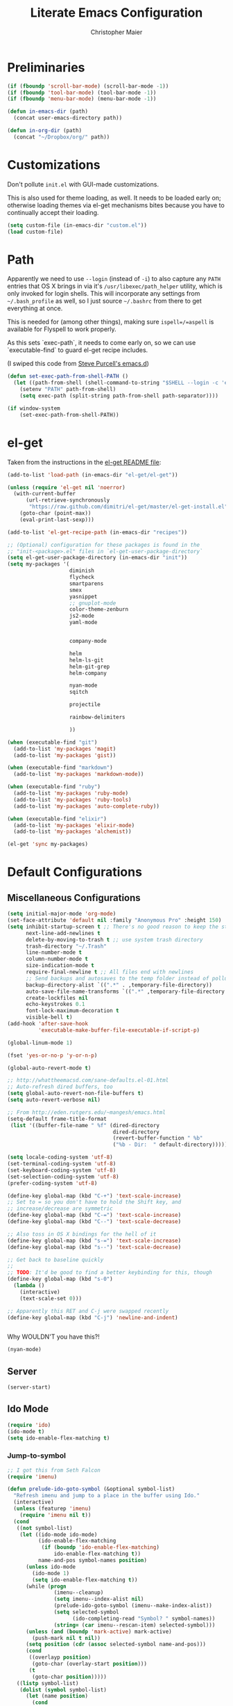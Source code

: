 #+TITLE: Literate Emacs Configuration
#+AUTHOR: Christopher Maier
#+EMAIL: christopher.maier@gmail.com
#+OPTIONS: toc:3 num:nil ^:nil

# table of contents down to level 2
# no section numbers
# don't use TeX syntax for sub and superscripts.
# See http://orgmode.org/manual/Export-options.html

* Preliminaries
  #+begin_src emacs-lisp
    (if (fboundp 'scroll-bar-mode) (scroll-bar-mode -1))
    (if (fboundp 'tool-bar-mode) (tool-bar-mode -1))
    (if (fboundp 'menu-bar-mode) (menu-bar-mode -1))
  #+end_src

  #+begin_src emacs-lisp
    (defun in-emacs-dir (path)
      (concat user-emacs-directory path))
  #+end_src

  #+begin_src emacs-lisp
    (defun in-org-dir (path)
      (concat "~/Dropbox/org/" path))
  #+end_src
* Customizations
  :PROPERTIES:
  :tangle:   yes
  :END:

  Don't pollute =init.el= with GUI-made customizations.

  This is also used for theme loading, as well. It needs to be loaded
  early on; otherwise loading themes via el-get mechanisms bites
  because you have to continually accept their loading.

  #+begin_src emacs-lisp
    (setq custom-file (in-emacs-dir "custom.el"))
    (load custom-file)
  #+end_src

* Path
  :PROPERTIES:
  :tangle:   yes
  :END:

  Apparently we need to use =--login= (instead of =-i=) to also
  capture any =PATH= entries that OS X brings in via it's
  =/usr/libexec/path_helper= utility, which is only invoked for login
  shells.  This will incorporate any settings from =~/.bash_profile=
  as well, so I just source =~/.bashrc= from there to get everything
  at once.

  This is needed for (among other things), making sure
  =ispell=/=aspell= is available for Flyspell to work properly.

  As this sets `exec-path`, it needs to come early on, so we can use
  `executable-find` to guard el-get recipe includes.

  (I swiped this code from [[https://github.com/purcell/emacs.d/blob/master/init-exec-path.el][Steve Purcell's emacs.d]])

  #+begin_src emacs-lisp
    (defun set-exec-path-from-shell-PATH ()
      (let ((path-from-shell (shell-command-to-string "$SHELL --login -c 'echo $PATH'")))
        (setenv "PATH" path-from-shell)
        (setq exec-path (split-string path-from-shell path-separator))))

    (if window-system
        (set-exec-path-from-shell-PATH))
  #+end_src

* el-get
  :PROPERTIES:
  :tangle:   yes
  :END:
  Taken from the instructions in the [[https://github.com/dimitri/el-get/blob/master/README.md][el-get README file]]:
  #+begin_src emacs-lisp
    (add-to-list 'load-path (in-emacs-dir "el-get/el-get"))

    (unless (require 'el-get nil 'noerror)
      (with-current-buffer
          (url-retrieve-synchronously
           "https://raw.github.com/dimitri/el-get/master/el-get-install.el")
        (goto-char (point-max))
        (eval-print-last-sexp)))

    (add-to-list 'el-get-recipe-path (in-emacs-dir "recipes"))

    ;; (Optional) configuration for these packages is found in the
    ;; "init-<package>.el" files in `el-get-user-package-directory`
    (setq el-get-user-package-directory (in-emacs-dir "init"))
    (setq my-packages '(
                        diminish
                        flycheck
                        smartparens
                        smex
                        yasnippet
                        ;; gnuplot-mode
                        color-theme-zenburn
                        js2-mode
                        yaml-mode


                        company-mode

                        helm
                        helm-ls-git
                        helm-git-grep
                        helm-company

                        nyan-mode
                        sqitch

                        projectile

                        rainbow-delimiters

                        ))

    (when (executable-find "git")
      (add-to-list 'my-packages 'magit)
      (add-to-list 'my-packages 'gist))

    (when (executable-find "markdown")
      (add-to-list 'my-packages 'markdown-mode))

    (when (executable-find "ruby")
      (add-to-list 'my-packages 'ruby-mode)
      (add-to-list 'my-packages 'ruby-tools)
      (add-to-list 'my-packages 'auto-complete-ruby))

    (when (executable-find "elixir")
      (add-to-list 'my-packages 'elixir-mode)
      (add-to-list 'my-packages 'alchemist))

    (el-get 'sync my-packages)
  #+end_src
* Default Configurations
  :PROPERTIES:
  :tangle:   no
  :END:
** Miscellaneous Configurations
   :PROPERTIES:
   :tangle:   yes
   :END:
   #+begin_src emacs-lisp
     (setq initial-major-mode 'org-mode)
     (set-face-attribute 'default nil :family "Anonymous Pro" :height 150)
     (setq inhibit-startup-screen t ;; There's no good reason to keep the startup screen.
           next-line-add-newlines t
           delete-by-moving-to-trash t ;; use system trash directory
           trash-directory "~/.Trash"
           line-number-mode t
           column-number-mode t
           size-indication-mode t
           require-final-newline t ;; All files end with newlines
           ;; Send backups and autosaves to the temp folder instead of polluting the current directory.
           backup-directory-alist `((".*" . ,temporary-file-directory))
           auto-save-file-name-transforms `((".*" ,temporary-file-directory t))
           create-lockfiles nil
           echo-keystrokes 0.1
           font-lock-maximum-decoration t
           visible-bell t)
     (add-hook 'after-save-hook
               'executable-make-buffer-file-executable-if-script-p)

     (global-linum-mode 1)

     (fset 'yes-or-no-p 'y-or-n-p)

     (global-auto-revert-mode t)

     ;; http://whattheemacsd.com/sane-defaults.el-01.html
     ;; Auto-refresh dired buffers, too
     (setq global-auto-revert-non-file-buffers t)
     (setq auto-revert-verbose nil)

     ;; From http://eden.rutgers.edu/~mangesh/emacs.html
     (setq-default frame-title-format
      (list '((buffer-file-name " %f" (dired-directory
                                       dired-directory
                                       (revert-buffer-function " %b"
                                       ("%b - Dir:  " default-directory)))))))

     (setq locale-coding-system 'utf-8)
     (set-terminal-coding-system 'utf-8)
     (set-keyboard-coding-system 'utf-8)
     (set-selection-coding-system 'utf-8)
     (prefer-coding-system 'utf-8)

     (define-key global-map (kbd "C-+") 'text-scale-increase)
     ;; Set to = so you don't have to hold the Shift key, and
     ;; increase/decrease are symmetric
     (define-key global-map (kbd "C-=") 'text-scale-increase)
     (define-key global-map (kbd "C--") 'text-scale-decrease)

     ;; Also toss in OS X bindings for the hell of it
     (define-key global-map (kbd "s-=") 'text-scale-increase)
     (define-key global-map (kbd "s--") 'text-scale-decrease)

     ;; Get back to baseline quickly
     ;;
     ;; TODO: It'd be good to find a better keybinding for this, though
     (define-key global-map (kbd "s-0")
       (lambda ()
         (interactive)
         (text-scale-set 0)))

     ;; Apparently this RET and C-j were swapped recently
     (define-key global-map (kbd "C-j") 'newline-and-indent)


#+end_src

   Why WOULDN'T you have this?!
   #+begin_src emacs-lisp
     (nyan-mode)
   #+end_src

** Server
   :PROPERTIES:
   :tangle:   yes
   :END:
   #+begin_src emacs-lisp
     (server-start)
   #+end_src
#+end_src
** Ido Mode
   :PROPERTIES:
   :tangle:   yes
   :END:
   #+begin_src emacs-lisp
     (require 'ido)
     (ido-mode t)
     (setq ido-enable-flex-matching t)
   #+end_src
*** Jump-to-symbol
    #+begin_src emacs-lisp
      ;; I got this from Seth Falcon
      (require 'imenu)

      (defun prelude-ido-goto-symbol (&optional symbol-list)
        "Refresh imenu and jump to a place in the buffer using Ido."
        (interactive)
        (unless (featurep 'imenu)
          (require 'imenu nil t))
        (cond
         ((not symbol-list)
          (let ((ido-mode ido-mode)
                (ido-enable-flex-matching
                 (if (boundp 'ido-enable-flex-matching)
                     ido-enable-flex-matching t))
                name-and-pos symbol-names position)
            (unless ido-mode
              (ido-mode 1)
              (setq ido-enable-flex-matching t))
            (while (progn
                     (imenu--cleanup)
                     (setq imenu--index-alist nil)
                     (prelude-ido-goto-symbol (imenu--make-index-alist))
                     (setq selected-symbol
                           (ido-completing-read "Symbol? " symbol-names))
                     (string= (car imenu--rescan-item) selected-symbol)))
            (unless (and (boundp 'mark-active) mark-active)
              (push-mark nil t nil))
            (setq position (cdr (assoc selected-symbol name-and-pos)))
            (cond
             ((overlayp position)
              (goto-char (overlay-start position)))
             (t
              (goto-char position)))))
         ((listp symbol-list)
          (dolist (symbol symbol-list)
            (let (name position)
              (cond
               ((and (listp symbol) (imenu--subalist-p symbol))
                (prelude-ido-goto-symbol symbol))
               ((listp symbol)
                (setq name (car symbol))
                (setq position (cdr symbol)))
               ((stringp symbol)
                (setq name symbol)
                (setq position
                      (get-text-property 1 'org-imenu-marker symbol))))
              (unless (or (null position) (null name)
                          (string= (car imenu--rescan-item) name))
                (add-to-list 'symbol-names name)
                (add-to-list 'name-and-pos (cons name position))))))))

      ;; Jump to a definition in the current file. (This is awesome.)
      (global-set-key (kbd "M-i") 'prelude-ido-goto-symbol)
    #+end_src
** SavePlace
   :PROPERTIES:
   :tangle:   yes
   :END:
   #+begin_src emacs-lisp
     (require 'saveplace)
     (setq save-place-file (in-emacs-dir "saveplace"))
     (setq-default save-place t)
   #+end_src
** EShell: The Emacs Shell
   #+begin_src emacs-lisp
     (global-set-key "\C-xt" 'eshell)
   #+end_src
** Tabs
   :PROPERTIES:
   :tangle:   yes
   :END:
   #+begin_src emacs-lisp
     (setq-default indent-tabs-mode nil)
     (setq tab-width 4)
   #+end_src
** Whitespace
   :PROPERTIES:
   :tangle:   yes
   :END:
   #+begin_src emacs-lisp
     (global-set-key [f5] 'whitespace-mode)
     (add-hook 'before-save-hook 'whitespace-cleanup)
     (add-hook 'makefile-mode-hook
               (lambda ()
                 (whitespace-mode t)))
     ;; http://xahlee.org/emacs/whitespace-mode.html
     (setq whitespace-display-mappings
           '((space-mark 32 [183] [46]) ; normal space, ·
             (space-mark 160 [164] [95])
             (space-mark 2208 [2212] [95])
             (space-mark 2336 [2340] [95])
             (space-mark 3616 [3620] [95])
             (space-mark 3872 [3876] [95])
             (newline-mark 10 [182 10]) ; newlne, ¶
             (tab-mark 9 [9655 9] [92 9]) ; tab, ▷
             ))
   #+end_src
** Sizing
   #+begin_src emacs-lisp
      (global-set-key (kbd "S-C-<left>") 'shrink-window-horizontally)
      (global-set-key (kbd "S-C-<right>") 'enlarge-window-horizontally)
      (global-set-key (kbd "S-C-<down>") 'shrink-window)
      (global-set-key (kbd "S-C-<up>") 'enlarge-window)
   #+end_src
** Auto-fill
  :PROPERTIES:
  :tangle:   yes
  :END:
   #+begin_src emacs-lisp
     (defun cwm-auto-fill-comments ()
       (setq comment-auto-fill-only-comments t)
       (auto-fill-mode))
   #+end_src
** Spelling
  :PROPERTIES:
  :tangle:   yes
  :END:
   Install aspell on Macs using Homebrew:

   #+begin_src sh :tangle no
     brew install aspell --with-lang-en
   #+end_src

   #+begin_src emacs-lisp
     (defun cwm-flyspell-comments ()
       (flyspell-prog-mode))
   #+end_src
** Helm
  :PROPERTIES:
  :tangle:   yes
  :END:
   Helm is kinda awesome.

   I'm going to try replacing Emacs' built-in file finder with Helm's.
   #+begin_src emacs-lisp
     (global-set-key (kbd "C-x C-f") 'helm-find-files)
   #+end_src

   This is from [[https://github.com/emacs-helm/helm-ls-git][helm-ls-git]]. Another fun thing is =C-]=, which toggles
   full paths on and off.

   #+begin_src emacs-lisp
     (global-set-key (kbd "C-x C-d") 'helm-browse-project)
   #+end_src

   This sets up Helm in the =M-x= prompt! SQUEE!
   #+begin_src emacs-lisp
     (global-set-key (kbd "M-x") 'helm-M-x)
   #+end_src

   Holy crap, this is a _much_ better way to interact with the kill ring!
   #+begin_src emacs-lisp
     (global-set-key (kbd "M-y") 'helm-show-kill-ring)
   #+end_src

   Waaaaay better way to interact with currently-open buffers!
   #+begin_src emacs-lisp
     (global-set-key (kbd "C-x b") 'helm-mini)
   #+end_src

* Custom Functions
** cwm-insert-date
   Inspired by Xah Lee's work at
   http://ergoemacs.org/emacs/elisp_datetime.html, along with the
   source code to =calendar-day-of-year-string=

   #+begin_src emacs-lisp
     (defun cwm-insert-date ()
       "Insert current date string"
       (interactive)
       (when (use-region-p)
         (delete-region (region-beginning)
                        (region-end)))
       (let* ((today     (calendar-current-date))
              (year      (calendar-extract-year today))
              (month     (calendar-extract-month today))
              (date      (calendar-extract-day today))
              (day       (calendar-day-number today))
              (day-name  (calendar-day-name today))
              (eoy       (list 12 31 year))
              (num-days  (calendar-day-number eoy))
              (remaining (- (calendar-day-number eoy) day)))
         (insert (format "%d-%02d-%02d, %s; Day %d of %d (%d remaining in %d)"
                         year month date day-name day num-days remaining year))))
   #+end_src

   #+begin_src emacs-lisp
     (defun cwm-today ()
       "Insert current date string"
       (interactive)
       (when (use-region-p)
         (delete-region (region-beginning)
                        (region-end)))
       (insert (format-time-string "%Y-%m-%d")))
   #+end_src

   #+begin_src emacs-lisp
     (global-set-key (kbd "<f6>") 'cwm-insert-date)
     (global-set-key (kbd "C-<f6>") 'cwm-today)
   #+end_src
** cwm-work-payday
   Adapted from a [[https://lists.gnu.org/archive/html/emacs-orgmode/2010-10/msg01625.html][reply]] to an org-mode mailing list post of mine from
   4 years ago (which I forgot I had even posted!)

   Intended to be used as an org-mode sexp recurring date entry
   (e.g., =SCHEDULED: <%%(cwm-work-payday date>=)
   #+begin_src emacs-lisp
     (defun cwm-work-payday (date)
       "Returns TRUE if DATE is one of my bi-monthly paydays: the
     15th (or nearest preceeding workday) and the last workday of the
     month. This doesn't take into account company holidays"
       (let* ((dayname (calendar-day-of-week date))
              (is-weekday (memq dayname '(1 2 3 4 5)))
              (is-friday (= dayname 5))
              (day (calendar-extract-day date))
              (month (calendar-extract-month date))
              (year (calendar-extract-year date))
              (lastday (calendar-last-day-of-month month year))
              (is-last-day (= day lastday))
              (last-two-days-before-last-day (list (- lastday 2) (- lastday 1))))
         (or (and (= day 15) is-weekday)
             (and (memq day '(13 14)) is-friday)
             (and is-last-day is-weekday)
             (and (memq day last-two-days-before-last-day) is-friday))))
   #+end_src
** Multi-hook
   Based (sort of) on http://stackoverflow.com/a/7400476

   This allows you to add a function as a hook to multiple modes at
   once. It's handy for setting up, say, all your programming modes
   with flyspell and autofill enabled in comment sections.

   #+begin_src emacs-lisp
     (defun cwm-add-to-hooks (function modes)
       "Adds FUNCTION to the hooks of each one of MODES"
       (mapc (lambda (mode)
               (add-hook (intern (concat (symbol-name mode) "-hook"))
                         function))
             modes))
   #+end_src
* Languages
  :PROPERTIES:
  :tangle:   no
  :END:
** Erlang
   :PROPERTIES:
   :tangle: yes
   :END:
   On OS X, I install Erlang from source; a vanilla install goes here by default:
   #+begin_src emacs-lisp
     (setq erlang-root-dir "/Users/cm/src/erlang/otp_src_R16B03")
;;     (setq erlang-root-dir (getenv "ERL_TOP"))
   #+end_src

   The rest of this configuration is taken from [[http://www.erlang.org/doc/apps/tools/erlang_mode_chapter.html][the Erlang documentation]].
   #+begin_src emacs-lisp
     (add-to-list 'load-path (concat erlang-root-dir "/lib/tools/emacs"))
     (add-to-list 'exec-path (concat erlang-root-dir "/bin"))

     (add-to-list 'auto-mode-alist '("\\.erl?$" . erlang-mode))
     (add-to-list 'auto-mode-alist '("\\.hrl?$" . erlang-mode))

     (require 'erlang-start)
;;     (require 'erlang-flymake)

   #+end_src
** Lisps
*** SLIME
    #+begin_src emacs-lisp
      (global-set-key "\C-cs" 'slime-selector)
    #+end_src
**** AutoComplete in SLIME
     Steve Purcell made [[https://github.com/purcell/ac-slime][this snazzy add-on]] for AutoComplete to use SLIME symbols.

     #+begin_src emacs-lisp
       (load-vendor-package "ac-slime")

       (require 'ac-slime)
       (add-hook 'slime-mode-hook 'set-up-slime-ac)
       (add-hook 'slime-repl-mode-hook 'set-up-slime-ac)
     #+end_src
*** Emacs Lisp
    It's nice to have Paredit in Emacs Lisp, no?

    #+begin_src emacs-lisp
      (add-hook 'emacs-lisp-mode-hook
                'enable-paredit-mode)
    #+end_src
*** Clojure
**** All The Modes
     #+begin_src emacs-lisp
       (require 'clojure-test-mode)
       (require 'clojurescript-mode)
     #+end_src
**** Durendal
     #+begin_src emacs-lisp
       (require 'durendal)
       (add-hook 'clojure-mode-hook 'durendal-enable-auto-compile)
       (add-hook 'slime-repl-mode-hook 'durendal-slime-repl-paredit)
       (add-hook 'sldb-mode-hook 'durendal-dim-sldb-font-lock)
       ;;  (add-hook 'slime-compilation-finished-hook 'durendal-hide-successful-compile)
     #+end_src
**** SLIME
     Make it pretty.

     #+begin_src emacs-lisp
       (add-hook 'slime-repl-mode-hook
                 'clojure-mode-font-lock-setup)
     #+end_src
**** Miscellaneous
     [[https://github.com/gstamp/align-cljlet][align-cljlet]] is a neat little package that allows you to neatly
     align entries in Clojure bindings and literal hashes.

     #+begin_src emacs-lisp
       (load-vendor-package "align-cljlet")
       (require 'align-cljlet)

       (define-key clojure-mode-map (kbd "C-c C-c a") 'align-cljlet)
     #+end_src
*** Scheme
    Instructions for running [[http://www.scheme.com/petitechezscheme.html][Petite Chez Scheme]] through Emacs from
    [[http://www.cs.indiana.edu/chezscheme/emacs/][Indiana University]] (and they should know!).

    (I'm using Petite Chez Scheme, because that's what Dan Friedman
    and William Byrd used at Clojure Conj, 2011; if it's good enough
    for them, it's good enough for me.)

    #+begin_src emacs-lisp
      (autoload 'scheme-mode "cmuscheme"
        "Major mode for Scheme." t)
      (autoload 'run-scheme "cmuscheme"
        "Switch to interactive Scheme buffer." t)
      (add-to-list 'auto-mode-alist
                   '("\\.ss" . scheme-mode)
                   '("\\.scm" . scheme-mode))
    #+end_src

    Make Emacs invoke Petite Chez Scheme when running =M-x run-scheme=
    (assumes =petite= is on your path):
    #+begin_src emacs-lisp
      (custom-set-variables '(scheme-program-name "petite"))
    #+end_src

    Add some special indentation rules for Kanren / miniKanren
    function calls.
    #+begin_src emacs-lisp
      (put 'fresh 'scheme-indent-function 1)
      (put 'run 'scheme-indent-function 2)
    #+end_src

    Can't forget Paredit!
    #+begin_src emacs-lisp
      (add-hook 'scheme-mode-hook
                'enable-paredit-mode)
    #+end_src

* Cross-mode Configuration
   #+begin_src emacs-lisp
     (setq my-programming-modes
           '(ruby-mode
             erlang-mode))
   #+end_src

   #+begin_src emacs-lisp
     (cwm-add-to-hooks 'cwm-flyspell-comments
                       my-programming-modes)
     (cwm-add-to-hooks 'cwm-auto-fill-comments
                       my-programming-modes)
   #+end_src
* Org Mode
  :PROPERTIES:
  :tangle:   yes
  :END:
  #+begin_src emacs-lisp
    (require 'org-mobile)
    (require 'org-habit)

    (defun org-file (filename-without-extension)
      (concat org-directory "/" filename-without-extension ".org"))

    ;; Stole this next bit from the INFO pages
    (defun org-summary-todo (n-done n-not-done)
      "Switch entry to DONE when all subentries are done, to TODO otherwise."
      (let (org-log-done org-log-states)   ; turn off logging
        (org-todo (if (= n-not-done 0) "DONE" "TODO"))))

    (add-hook 'org-mode-hook 'turn-on-visual-line-mode)
    (add-hook 'org-mode-hook 'turn-on-flyspell 'append)
    (add-hook 'org-mode-hook (lambda ()
                               (auto-fill-mode 1)))

    (add-hook 'org-after-todo-statistics-hook 'org-summary-todo)

    (global-set-key "\C-ca" 'org-agenda)
    (global-set-key "\C-cb" 'org-iswitchb)
    (global-set-key "\C-cc" 'org-capture)
    (global-set-key "\C-cl" 'org-store-link)

    (global-set-key (kbd "<f9>") 'org-mobile-push)
    (global-set-key (kbd "S-<f9>") 'org-mobile-pull)
    (global-set-key (kbd "<f11>") 'org-agenda-clock-in)
    (global-set-key (kbd "<f12>") 'org-agenda-clock-out)

    (setq org-blank-before-new-entry nil
          org-directory "~/Dropbox/org"
          org-mobile-files `(,org-directory)
          org-mobile-directory "~/Dropbox/MobileOrg"
          org-mobile-inbox-for-pull (org-file "from-inbox")
          org-agenda-files `(,org-directory)
          org-agenda-span 'day
          org-agenda-skip-deadline-if-done t
          org-agenda-skip-scheduled-if-done t
          org-agenda-skip-scheduled-if-deadline-is-shown 'not-today
          org-agenda-include-diary nil
          org-agenda-log-mode-items '(closed clock)
          org-agenda-custom-commands '(("p" . "Priorities")
                                       ("pa" "A items" tags-todo "+PRIORITY=\"A\""
                                        ((org-agenda-todo-ignore-scheduled 'future)
                                         (org-agenda-tags-todo-honor-ignore-options t)))
                                       ("pb" "B items" tags-todo "+PRIORITY=\"B\""
                                        ((org-agenda-todo-ignore-scheduled 'future)
                                         (org-agenda-tags-todo-honor-ignore-options t)))
                                       ("pc" "C items" tags-todo "+PRIORITY=\"C\""
                                        ((org-agenda-todo-ignore-scheduled 'future)
                                         (org-agenda-tags-todo-honor-ignore-options t)))
                                       ("w" "Things I'm Waiting On" todo "WAITING")
                                       ("e" "Errands" tags-todo "errands|shopping"
                                        ((org-agenda-todo-ignore-scheduled 'future)
                                         (org-agenda-tags-todo-honor-ignore-options t)))
                                       ("r" "Refile" tags "+REFILE")
                                       ("z" "By Date"
                                        ((agenda "Dead" ((org-agenda-entry-types '(:deadline))
                                                         (org-agenda-sorting-strategy '(priority-down category-keep))))
                                         (agenda "Do" ((org-agenda-entry-types '(:scheduled))
                                                       (org-agenda-sorting-strategy '(priority-down category-keep))))))
                                       ("f" "Financial Work" agenda ""
                                        ((org-agenda-files `(,(org-file "financial")))))
                                       ("W" . "Work Projects")
                                       ("We" "Work" agenda ""
                                        ((org-agenda-files `(,(org-file "opscode")))
                                         (org-agenda-sorting-strategy '(priority-down effort-down)))))
          org-default-notes-file (org-file "inbox")
          org-capture-templates '(("s" "Shopping")
                                  ("sg" "Groceries" entry
                                   (file+headline (org-file "shopping") "Groceries")
                                   "* TODO %? %^G\n")
                                  ("ss" "General Shopping" entry
                                   (file+headline (org-file "shopping") "Other Things To Buy")
                                   "* TODO %? %^G\n")
                                  ("t" "General TODO" entry
                                   (file org-default-notes-file)
                                   "* TODO %?\n%U\n%a" :clock-in t :clock-resume t)
                                  ("w" "Work Tasks" entry
                                   (file+headline (org-file "opscode") "Daily Catch-All")
                                   "* TODO %?"))
          org-enforce-todo-dependencies t
          org-todo-keywords '((sequence "TODO(t)"
                                        "STARTED(s!)"
                                        "WAITING(w@/!)"
                                        "APPT(a)"
                                        "|"
                                        "DONE(d!)"
                                        "CANCELLED(c@)"
                                        "DEFERRED(f@)"))
          org-treat-S-cursor-todo-selection-as-state-change nil
          org-use-fast-todo-selection t
          org-use-property-inheritance t
          org-refile-use-outline-path 'file
          org-refile-allow-creating-parent-nodes 'confirm
          org-refile-targets '((org-agenda-files . (:maxlevel . 5))
                               (nil . (:maxlevel . 5)))
          org-clock-out-remove-zero-time-clocks t
          org-clock-persist t
          org-completion-use-ido t
          org-deadline-warning-days 3
          org-hide-leading-stars t
          org-log-done 'note
          org-log-into-drawer t
          org-outline-path-complete-in-steps t
          org-hierarchical-todo-statistics nil
          org-src-fontify-natively t
          org-src-tab-acts-natively t
          org-src-window-setup 'current-window
          org-use-sub-superscripts '{}
          org-habit-graph-column 60)

    (org-clock-persistence-insinuate)

    (defun cwm-work-tasks-done-last-workday ()
      "Produces an org agenda tags view list of the work tasks
        completed on the last work day (i.e., yesterday, or last Friday
        if today is Monday or Sunday).  Good for daily stand-up meetings."
      (interactive)
      (let* ((day-of-week (calendar-day-of-week (calendar-current-date)))
             (start-day (calendar-current-date (cond ((= day-of-week 1) -3)     ;; if Monday, go back 3 days to Friday
                                                     ((= day-of-week 0) -2)     ;; if Sunday, go back 2 days to Friday
                                                     (t                 -1))))  ;; otherwise, use yesterday
             (end-day (calendar-current-date (cond ((= day-of-week 1) -2)       ;; if Monday, go back 2 days to Saturday
                                                   ((= day-of-week 0) -1)       ;; if Sunday, go back 1 day to Saturday
                                                   (t                  0)))))   ;; otherwise, use today
        (org-tags-view nil
                       (concat "CATEGORY=\"work\"+TODO=\"DONE\""
                               (format "+CLOSED>=\"[%d-%02d-%02d]\""
                                       (calendar-extract-year start-day)
                                       (calendar-extract-month start-day)
                                       (calendar-extract-day start-day))
                               (format "+CLOSED<=\"[%d-%02d-%02d]\""
                                       (calendar-extract-year end-day)
                                       (calendar-extract-month end-day)
                                       (calendar-extract-day end-day))))))

    (org-babel-do-load-languages
     'org-babel-load-languages
     '((clojure . t)
       (sh . t)
       (dot . t)
       (js . t)))

    #+end_src
* Registers
  :PROPERTIES:
  :tangle:   yes
  :END:

  Jump to files with a simple =C-x r j <register>=.
  #+begin_src emacs-lisp
    (set-register ?i `(file . ,(in-emacs-dir "emacs-init.org")))
    (set-register ?z `(file . "~/.zshrc"))
    (set-register ?w `(file . ,(in-org-dir "work_log.org")))
    (set-register ?t `(file . ,(in-org-dir "todo.org")))
    (set-register ?d `(file . ,(in-org-dir "daily.org")))
  #+end_src
